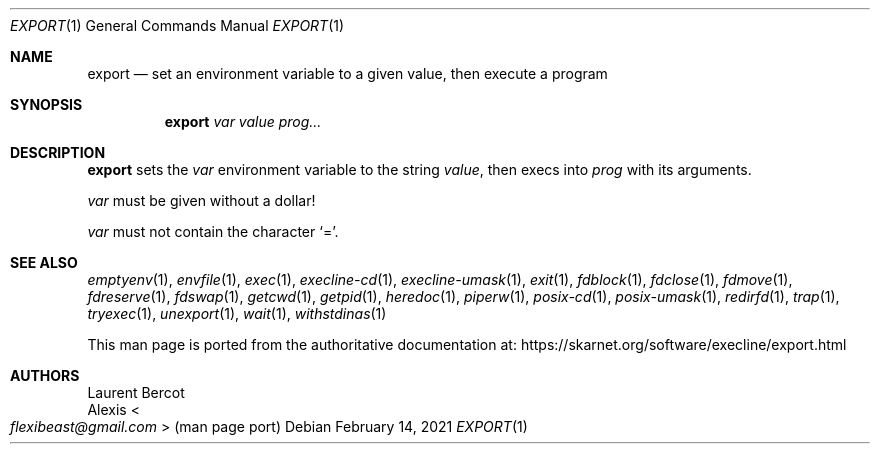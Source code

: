 .Dd February 14, 2021
.Dt EXPORT 1
.Os
.Sh NAME
.Nm export
.Nd set an environment variable to a given value, then execute a program
.Sh SYNOPSIS
.Nm
.Ar var
.Ar value
.Ar prog...
.Sh DESCRIPTION
.Nm
sets the
.Ar var
environment variable to the string
.Ar value ,
then execs into
.Ar prog
with its arguments.
.Pp
.Ar var
must be given without a dollar!
.Pp
.Ar var
must not contain the character
.Ql = .
.Sh SEE ALSO
.Xr emptyenv 1 ,
.Xr envfile 1 ,
.Xr exec 1 ,
.Xr execline-cd 1 ,
.Xr execline-umask 1 ,
.Xr exit 1 ,
.Xr fdblock 1 ,
.Xr fdclose 1 ,
.Xr fdmove 1 ,
.Xr fdreserve 1 ,
.Xr fdswap 1 ,
.Xr getcwd 1 ,
.Xr getpid 1 ,
.Xr heredoc 1 ,
.Xr piperw 1 ,
.Xr posix-cd 1 ,
.Xr posix-umask 1 ,
.Xr redirfd 1 ,
.Xr trap 1 ,
.Xr tryexec 1 ,
.Xr unexport 1 ,
.Xr wait 1 ,
.Xr withstdinas 1
.Pp
This man page is ported from the authoritative documentation at:
.Lk https://skarnet.org/software/execline/export.html
.Sh AUTHORS
.An Laurent Bercot
.An Alexis Ao Mt flexibeast@gmail.com Ac (man page port)
